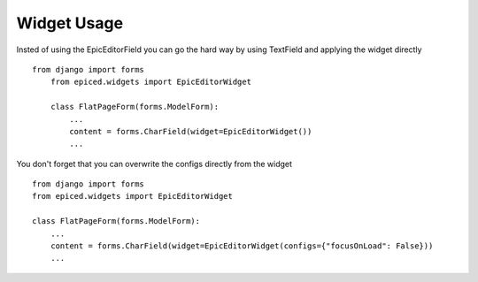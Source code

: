 .. _widget-usage:

Widget Usage
============

Insted of using the EpicEditorField you can go the hard way by using TextField
and applying the widget directly ::

    from django import forms
        from epiced.widgets import EpicEditorWidget

        class FlatPageForm(forms.ModelForm):
            ...
            content = forms.CharField(widget=EpicEditorWidget())
            ...

You don't forget that you can overwrite the configs directly from the widget ::

        from django import forms
        from epiced.widgets import EpicEditorWidget

        class FlatPageForm(forms.ModelForm):
            ...
            content = forms.CharField(widget=EpicEditorWidget(configs={"focusOnLoad": False}))
            ...